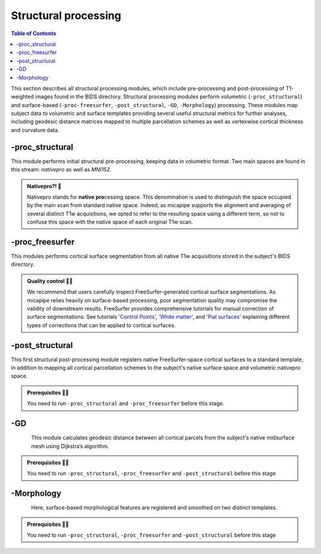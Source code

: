.. _structproc:

.. title:: Structural processing

*********************
Structural processing
*********************

.. contents:: Table of Contents

This section describes all structural processing modules, which include pre-processing and post-processing of T1-weighted images found in the BIDS directory. Structural processing modules perform volumetric (``-proc_structural``) and surface-based (``-proc-freesurfer``, ``-post_structural``, ``-GD``, ``-Morphology``) processing. These modules map subject data to volumetric and surface templates providing several useful structural metrics for further analyses, including geodesic distance matrices mapped to multiple parcellation schemes as well as vertexwise cortical thickness and curvature data.

.. image:: sankey_struct.png
   :align: center

-proc_structural
============================================================

This module performs initial structural pre-processing, keeping data in volumetric format. Two main spaces are found in this stream: *nativepro* as well as *MNI152*.

.. admonition:: Nativepro?! 🤨

    Nativepro stands for **native** **pro**\cessing space. This denomination is used to distinguish the space occupied by the main scan from standard native space. Indeed, as micapipe supports the alignment and averaging of several distinct T1w acquisitions, we opted to refer to the resulting space using a different term, so not to confuse this space with the native space of each original T1w scan.

.. image:: proc_structural.png
   :scale: 85 %
   :align: center

.. tabs::

    .. tab:: Processing steps

        - Each T1-weighted run is LPI-reoriented, deobliqued, and oriented to standard space (MNI152).
        - Create the T1-weighted image used in all downstream processing: T1_nativepro. If multiple T1w scans are found in the raw data, they are aligned to the first run and averaged.
        - Intensity non-uniformity correction (N4)
        - Intensity rescaling [100,0]
        - Create brainmask (FSL-BET)
        - Subcortical structure segmentation using FSL FIRST
        - Tissue type segmentation (Gray matter, white matter, CSF) using FSL FAST
        - Non-linear registration to MNI152 (0.8mm and 2mm resolutions)
        - Five-tissue-type image segmentation (5ttgen, used for anatomically constrained tractography)

    .. tab:: Usage

       **Terminal:**

        .. parsed-literal::
            $ mica-pipe **-sub** <subject_id> **-out** <outputDirectory> **-bids** <BIDS-directory> **-proc_structural**

        **Docker command:**

        .. parsed-literal::
            $ docker -proc_structural

        **Optional arguments**

        ``-proc_structural`` only have only one optional argument, which specifies the string name(s) of the T1w images you want to process.

        -t1wStr
                    ``<str>`` This option allows to manually select the main scan(s) for structural processing.
                    It should be separated by a comma, with no blank spaces: eg. *-t1wStr run-02_T1w*.
                    By default the pipeline uses the string *T1w.nii*

        .. code-block:: bash
           :caption: On the next example if multiple T1w are found inside the *BIDS/<sub>/anat* directory, only the MRI volumes containing the string ``run-02_T1w`` will be processed:
           :linenos:
           :emphasize-lines: 2

            mica-pipe -sub <subject_id> -out <outputDirectory> -bids <BIDS-directory> \
                      -proc_structural -t1wStr run-02_T1w

        .. admonition:: Multiple T1w weighted images

            Be sure you use the same T1w images in ``-proc_structural`` and ``-proc_freesurfer``. Although they are independent modules, when using the same image the registrations improves greatly.

    .. tab:: Outputs

        Directories created or populated by **-proc_structural** will be under each ``SubjectDir`` which is ``<outputDirectory>/micapipe/<sub>``.

        .. parsed-literal::

            - <SubjectDir>/anat
            - <SubjectDir>/anat/first
            - <SubjectDir>/xfm

        Files generated by **-proc_structural**:

        .. parsed-literal::
            - **Main structural scan:**
                - <SubjectDir>/anat/<sub>_space-nativepro_t1w.nii.gz

            - **Brain extracted main structural scan**:
                - *<SubjectDir>/anat/<sub>_space-nativepro_t1w_brain.nii.gz*

            - **Brain-mask for main structural scan**:
                - *<SubjectDir>/anat/<sub>_space-nativepro_t1w_brain_mask.nii.gz*

            - **FSL FAST outputs** stored in *<SubjectDir>/anat/*:
                - <sub>_space-nativepro_t1w_brain_seg.nii.gz
                - <sub>_space-nativepro_t1w_brain_pve_0.nii.gz
                - <sub>_space-nativepro_t1w_brain_pve_1.nii.gz
                - <sub>_space-nativepro_t1w_brain_pve_2.nii.gz
                - <sub>_space-nativepro_t1w_brain_pveseg.nii.gz
                - <sub>_space-nativepro_t1w_brain_mixeltype.nii.gz

            - **Main structural scan non-linear transformations to MNI152 0.8mm:** *<SubjectDir>/xfm/*
                - <sub>_from-nativepro_brain_to-MNI152_0.8mm_mode-image_desc-SyN_0GenericAffine.mat
                - <sub>_from-nativepro_brain_to-MNI152_0.8mm_mode-image_desc-SyN_1InverseWarp.nii.gz
                - <sub>_from-nativepro_brain_to-MNI152_0.8mm_mode-image_desc-SyN_1Warp.nii.gz
                - <sub>_from-nativepro_brain_to-MNI152_0.8mm_mode-image_desc-SyN_InverseWarped.nii.gz
                - <sub>_from-nativepro_brain_to-MNI152_0.8mm_mode-image_desc-SyN_Warped.nii.gz

            - **Main structural scan non-linear transformations to MNI152 2mm:** *<SubjectDir>/xfm/*
                - <sub>_from-nativepro_brain_to-MNI152_2mm_mode-image_desc-SyN_0GenericAffine.mat
                - <sub>_from-nativepro_brain_to-MNI152_2mm_mode-image_desc-SyN_1InverseWarp.nii.gz
                - <sub>_from-nativepro_brain_to-MNI152_2mm_mode-image_desc-SyN_1Warp.nii.gz
                - <sub>_from-nativepro_brain_to-MNI152_2mm_mode-image_desc-SyN_InverseWarped.nii.gz
                - <sub>_from-nativepro_brain_to-MNI152_2mm_mode-image_desc-SyN_Warped.nii.gz
            - **Final 5ttgen output**:
                - *<SubjectDir>/anat/<sub>_space-nativepro_t1w_5TT.nii.gz*

            - **FSL FIRST intermediary files**:
                - *<SubjectDir>/anat/first/*

            - If multiple T1w scans are found in the raw data directory, **transformation files to generate nativepro image** will be generated:
                - <SubjectDir>/xfm/<sub>_t1w_from-run-2_to_run-1_0GenericAffine.mat
                - <SubjectDir>/xfm/<sub>_t1w_from-run-2_to_run-1_InverseWarped.nii.gz
                - <SubjectDir>/xfm/<sub>_t1w_from-run-2_to_run-1_Warped.nii.gz

            - **Json cards** are in *<SubjectDir>/anat/*:
                - <sub>_space-nativepro_t1w_brain_mask.json
                - <sub>_space-nativepro_t1w.json

-proc_freesurfer
============================================================

This modules performs cortical surface segmentation from all native T1w acquisitions stored in the subject's BIDS directory.

.. admonition:: Quality control 💅🏻

    We recommend that users carefully inspect FreeSurfer-generated cortical surface segmentations. As micapipe relies heavily on surface-based processing, poor segmentation quality may compromise the validity of downstream results. FreeSurfer provides comprehensive tutorials for manual correction of surface segmentations: See tutorials `'Control Points' <https://surfer.nmr.mgh.harvard.edu/fswiki/FsTutorial/ControlPoints_freeview>`_, `'White matter' <https://surfer.nmr.mgh.harvard.edu/fswiki/FsTutorial/WhiteMatterEdits_freeview>`_, and `'Pial surfaces' <https://surfer.nmr.mgh.harvard.edu/fswiki/FsTutorial/PialEdits_freeview>`_ explaining different types of corrections that can be applied to cortical surfaces.

.. tabs::

    .. tab:: Processing steps

        - Run FreeSurfer's recon-all pipeline will all T1-weighted scans found in raw data directory

    .. tab:: Usage

       **Terminal:**

        .. parsed-literal::
            $ mica-pipe **-sub** <subject_id> **-out** <outputDirectory> **-bids** <BIDS-directory> **-proc_freesurfer** **<options>**

        **Docker command:**

        .. parsed-literal::
            $ docker -proc_freesurfer -<options>

        **Optional arguments**:

          -t1wStr
                           ``<str>`` Same option as in *-proc_structural*, this will allow to manually
                           select the main scan(s) for structural processing.

          -freesurfer_dir  ``<path>`` Will copy existing FreeSurfer outputs in the provided path to the appropriate
                           location. This way, if the cortical segmentations of your dataset have already
                           been quality controlled, results can be easily integrated within the pipeline's directory structure.

          -hires           Use this option for data with voxel sizes less than 1mm^3 at native resolution
                           (eg. isometric 7T acquisitions. Requires *-proc_structural*). For further information see `SubmillimeterRecon <https://surfer.nmr.mgh.harvard.edu/fswiki/SubmillimeterRecon>`_.

    .. tab:: Outputs

        Directories created or populated by **-proc-freesurfer**:

        .. parsed-literal::

            - <outputDirectory>/freesurfer/<sub>

        Files generated by **-proc-freesurfer**:

        .. parsed-literal::
            - A list of all recon-all output files can be found here: `ReconAllOutputFiles <https://surfer.nmr.mgh.harvard.edu/fswiki/ReconAllOutputFiles>`_.


-post_structural
============================================================

This first structural post-processing module registers native FreeSurfer-space cortical surfaces to a standard template, in addition to mapping all cortical parcellation schemes to the subject's native surface space and volumetric nativepro space.

.. admonition:: Prerequisites 🖐🏼

     You need to run ``-proc_structural`` and ``-proc_freesurfer`` before this stage.

.. image:: post_structural.png
   :scale: 85 %
   :align: center

.. tabs::

    .. tab:: Processing steps

            - Compute affine registration from native FreeSurfer space to nativepro space
            - Register cerebellar atlas (MNI152) to subject's nativepro space using affine transformation
            - Perform surface-based registration of fsaverage5 annotation labels to native surface
            - Register native surface parcellations to native FreeSurfer volume
            - Apply linear registrations to bring volumetric parcellations to nativepro space
            - Build conte69-32k sphere and resample white and pial surfaces to conte69-32k template
            - Create midthickness surface from native surface and resampled conte69-32k template

    .. tab:: Usage

        **Terminal:**

        .. parsed-literal::
            $ mica-pipe **-sub** <subject_id> **-out** <outputDirectory> **-bids** <BIDS-directory> **-post_structural**

        **Docker command:**

        .. parsed-literal::
            $ docker -post_structural

        **Optional arguments**:

        -atlas    ``<str>`` Registers only selected parcellations to subject space (e.g. *economo,aparc*).
                  By default, all 18 parcellations included in the pipeline will be registered
                  to the subject's native volumetric and surface space. Below is the list of all the possible options:

                  .. hlist::
                      :columns: 3

                      - aparc-a2009s
                      - aparc
                      - economo
                      - glasser
                      - schaefer-1000
                      - schaefer-100
                      - schaefer-200
                      - schaefer-300
                      - schaefer-400
                      - schaefer-500
                      - schaefer-600
                      - schaefer-700
                      - schaefer-800
                      - schaefer-900
                      - vosdewael-100
                      - vosdewael-200
                      - vosdewael-300
                      - vosdewael-400

        .. code-block:: python
           :caption: The next example will only process the three selected parcellations (``schaefer-200,economo,aparc``)
           :linenos:
           :emphasize-lines: 2

            mica-pipe -sub <subject_id> -out <outputDirectory> -bids <BIDS-directory> \
                      -post_structural -atlas schaefer-200,economo,aparc

        .. admonition:: Important ⚠️

             Functional, structural and geodesic distance connectomes will be calculate only on the parcellations selected in this step.
             If another parcellation should be added after this module processing, ``-post_structural`` and its dependent modules have to be re-run.

    .. tab:: Outputs

        Directories created or populated by **-proc_structural** will be under each ``SubjectDir`` which is ``<outputDirectory>/micapipe/<sub>`` and ``freesurferDir`` which is ``<outputDirectory>/freesurfer/<sub>``:

        .. parsed-literal::

            - <SubjectDir>/anat
            - <SubjectDir>/anat/surfaces/conte69
            - <SubjectDir>/anat/surfaces/label
            - <SubjectDir>/anat/volumetric
            - <SubjectDir>/xfm
            - <freesurferDir>/surf
            - <freesurferDir>/label

        Files generated by ``-post_structural``:

        .. parsed-literal::
            - Main structural scan (nativepro) in FreeSurfer space:
                - *<SubjectDir>/anat/<sub>_space-fsnative_t1w.nii.gz*

            - Surface files resampled to Conte69 32k-vertex template, stored in <SubjectDir>/anat/surfaces/conte69:
                - Pial
                    - *<sub>_space-conte69-32k_desc-<hemi>_pial.surf.gii*
                - White matter
                    - *<sub>_space-conte69-32k_desc-<hemi>_white.surf.gii*
                - Midsurface
                    - *<sub>_space-conte69-32k_desc-<hemi>_midthickness.surf.gii*
                - Sphere
                    - *<sub>_<hemi>_sphereReg.surf.gii*

            - Native surface mapped annotation labels:
                - *<freesurferDir>/labels/<hemi>.<parcellation>_mics.annot*

            - Native midsurface:
                - *<freesurferDir>/surf/<hemi>.midthickness.surf.gii*

            - Volumetric parcellation files:
                - *<SubjectDir>/anat/volumetric/<sub>_space-nativepro_t1w_atlas-<parcellation>.nii.gz*

            - Files generated for affine registration between native FreeSurfer space and nativepro:
                - *<SubjectDir>/xfms/<sub>_from-fsnative_to_nativepro_t1w_0GenericAffine.mat*
                - *<SubjectDir>/xfms/<sub>_from-fsnative_to_nativepro_t1w_InverseWarped.nii.gz*
                - *<SubjectDir>/xfms/<sub>_from-fsnative_to_nativepro_t1w_Warped.nii.gz*

        ``<parcellation>`` stands for each name of the 18 parcellations. ``<hemi>`` is either ``lh`` or ``rh``.


-GD
============================================================

.. figure:: gd.png
    :align: left
    :scale: 20 %

This module calculates geodesic distance between all cortical parcels from the subject's native midsurface mesh using Dijkstra’s algorithm.

.. admonition:: Prerequisites 🖐🏼

     You need to run ``-proc_structural``, ``-proc_freesurfer`` and ``-post_structural`` before this stage

.. tabs::

    .. tab:: Processing steps

        - Identifies centre vertex for each parcel, based on the vertex with the shortest summed euclidean distance to all other vertices in the same parcel
        - Calculate geodesic distance from centre vertex to all other vertices on the midsurface mesh using `workbench -surface-geodesic-distance <https://www.humanconnectome.org/software/workbench-command/-surface-geodesic-distance>`_
        - Average computed distances within parcels

    .. tab:: Usage

        **Terminal:**

        .. parsed-literal::
            $ mica-pipe **-sub** <subject_id> **-out** <outputDirectory> **-bids** <BIDS-directory> **-GD**

        **Docker command:**

        .. parsed-literal::
            $ docker -GD

        **No optional arguments**

    .. tab:: Outputs

        Directories created or populated by **-GD**:

        .. parsed-literal::

            - <SubjectDir>/anat/surfaces/geo_dist/

        One file per parcellation is generated by **-GD**:

        .. parsed-literal::
            - Square matrix of average parcel-to-parcel geodesic distances:
                - *<sub>_space-fsnative_atlas-<parcellation>_GD.txt*

        ``<parcellation>`` stands for each name of the 18 parcellations.


-Morphology
============================================================

.. figure:: morph.png
    :align: left
    :scale: 15 %

Here, surface-based morphological features are registered and smoothed on two distinct templates.

.. admonition:: Prerequisites 🖐🏼

     You need to run ``-proc_structural``, ``-proc_freesurfer`` and ``-post_structural`` before this stage

.. tabs::

    .. tab:: Processing steps

        - Register cortical thickness and curvature to fsaverage5 and conte69 templates
        - Apply 10mm gaussian smooth on template-mapped outputs

    .. tab:: Usage

        **Terminal:**

        .. parsed-literal::
            $ mica-pipe **-sub** <subject_id> **-out** <outputDirectory> **-bids** <BIDS-directory> **-Morphology**

        **Docker command:**

        .. parsed-literal::
            $ docker -Morphology

        **No optional arguments**

    .. tab:: Outputs

        Directories created or populated by **-Morphology**:

        .. parsed-literal::

            - <SubjectDir>/anat/surfaces/morphology/

        Files generated by **-Morphology**:

        .. parsed-literal::
            - Native surface space cortical thickness and curvature:
                - *<sub>_space-fsnative_desc-<hemi>_curvature.mgh*
                - *<sub>_space-fsnative_desc-<hemi>_thickness.mgh*

            - fsaverage5-mapped cortical thickness and curvature:
                - *<sub>_space-fsaverage5_desc-<hemi>_curvature.mgh*
                - *<sub>_space-fsaverage5_desc-<hemi>_thickness.mgh*

            - Smoothed fsaverage5-mapped cortical thickness and curvature:
                - *<sub>_space-fsaverage5_desc-<hemi>_curvature_10mm.mgh*
                - *<sub>_space-fsaverage5_desc-<hemi>_thickness_10mm.mgh*

            - Conte69-mapped cortical thickness and curvature:
                - *<sub>_space-conte69-32k_desc-<hemi>_curvature.mgh*
                - *<sub>_space-conte69-32k_desc-<hemi>_thickness.mgh*

            - Smoothed Conte69-mapped cortical thickness and curvature:
                - *<sub>_space-conte69-32k_desc-<hemi>_curvature_10mm.mgh*
                - *<sub>_space-conte69-32k_desc-<hemi>_thickness_10mm.mgh*

        ``<hemi>`` is either ``lh`` or ``rh``

